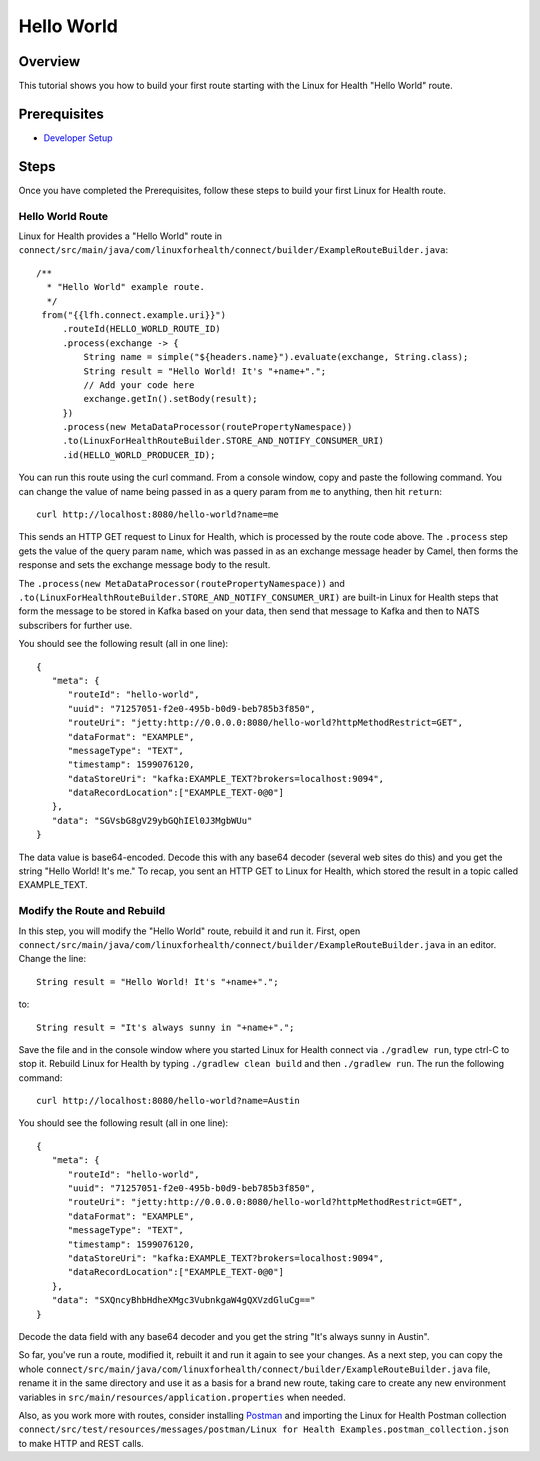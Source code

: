 Hello World
***********

Overview
========
This tutorial shows you how to build your first route starting with the Linux for Health "Hello World" route.  

Prerequisites
=============
* `Developer Setup <../developer-setup.html>`_

Steps
=====
Once you have completed the Prerequisites, follow these steps to build your first Linux for Health route.

Hello World Route
-----------------
Linux for Health provides a "Hello World" route in ``connect/src/main/java/com/linuxforhealth/connect/builder/ExampleRouteBuilder.java``::

       /**
         * "Hello World" example route.
         */
        from("{{lfh.connect.example.uri}}")
            .routeId(HELLO_WORLD_ROUTE_ID)
            .process(exchange -> {
                String name = simple("${headers.name}").evaluate(exchange, String.class);
                String result = "Hello World! It's "+name+".";
                // Add your code here
                exchange.getIn().setBody(result);
            })
            .process(new MetaDataProcessor(routePropertyNamespace))
            .to(LinuxForHealthRouteBuilder.STORE_AND_NOTIFY_CONSUMER_URI)
            .id(HELLO_WORLD_PRODUCER_ID);

You can run this route using the curl command.  From a console window, copy and paste the following command.  You can change the value of name being passed in as a query param from ``me`` to anything, then hit ``return``::

   curl http://localhost:8080/hello-world?name=me

This sends an HTTP GET request to Linux for Health, which is processed by the route code above.  The ``.process`` step gets the value of the query param ``name``, which was passed in as an exchange message header by Camel, then forms the response and sets the exchange message body to the result.

The ``.process(new MetaDataProcessor(routePropertyNamespace))`` and ``.to(LinuxForHealthRouteBuilder.STORE_AND_NOTIFY_CONSUMER_URI)`` are built-in Linux for Health steps that form the message to be stored in Kafka based on your data, then send that message to Kafka and then to NATS subscribers for further use.

You should see the following result (all in one line)::

   {
      "meta": {
         "routeId": "hello-world",
         "uuid": "71257051-f2e0-495b-b0d9-beb785b3f850",
         "routeUri": "jetty:http://0.0.0.0:8080/hello-world?httpMethodRestrict=GET",
         "dataFormat": "EXAMPLE",
         "messageType": "TEXT",
         "timestamp": 1599076120,
         "dataStoreUri": "kafka:EXAMPLE_TEXT?brokers=localhost:9094",
         "dataRecordLocation":["EXAMPLE_TEXT-0@0"]
      },
      "data": "SGVsbG8gV29ybGQhIEl0J3MgbWUu"
   }

The data value is base64-encoded.  Decode this with any base64 decoder (several web sites do this) and you get the string "Hello World! It's me."  To recap, you sent an HTTP GET to Linux for Health, which stored the result in a topic called EXAMPLE_TEXT.

Modify the Route and Rebuild
----------------------------
In this step, you will modify the "Hello World" route, rebuild it and run it.  First, open ``connect/src/main/java/com/linuxforhealth/connect/builder/ExampleRouteBuilder.java`` in an editor.  Change the line::

   String result = "Hello World! It's "+name+".";

to::

   String result = "It's always sunny in "+name+".";

Save the file and in the console window where you started Linux for Health connect via ``./gradlew run``, type ctrl-C to stop it.  Rebuild Linux for Health by typing ``./gradlew clean build`` and then ``./gradlew run``.  The run the following command::

  curl http://localhost:8080/hello-world?name=Austin

You should see the following result (all in one line)::

   {
      "meta": {
         "routeId": "hello-world",
         "uuid": "71257051-f2e0-495b-b0d9-beb785b3f850",
         "routeUri": "jetty:http://0.0.0.0:8080/hello-world?httpMethodRestrict=GET",
         "dataFormat": "EXAMPLE",
         "messageType": "TEXT",
         "timestamp": 1599076120,
         "dataStoreUri": "kafka:EXAMPLE_TEXT?brokers=localhost:9094",
         "dataRecordLocation":["EXAMPLE_TEXT-0@0"]
      },
      "data": "SXQncyBhbHdheXMgc3VubnkgaW4gQXVzdGluCg=="
   }

Decode the data field with any base64 decoder and you get the string "It's always sunny in Austin".

So far, you've run a route, modified it, rebuilt it and run it again to see your changes.  As a next step, you can copy the whole ``connect/src/main/java/com/linuxforhealth/connect/builder/ExampleRouteBuilder.java`` file, rename it in the same directory and use it as a basis for a brand new route, taking care to create any new environment variables in ``src/main/resources/application.properties`` when needed.

Also, as you work more with routes, consider installing `Postman <http://postman.com>`_ and importing the Linux for Health Postman collection ``connect/src/test/resources/messages/postman/Linux for Health Examples.postman_collection.json`` to make HTTP and REST calls.
